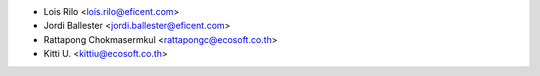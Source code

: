 * Lois Rilo <lois.rilo@eficent.com>
* Jordi Ballester <jordi.ballester@eficent.com>
* Rattapong Chokmasermkul <rattapongc@ecosoft.co.th>
* Kitti U. <kittiu@ecosoft.co.th>

